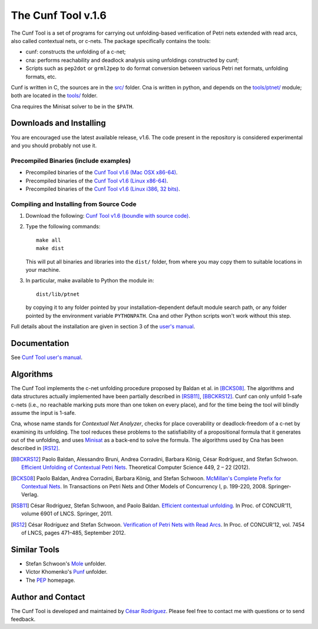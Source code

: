 ===================
The Cunf Tool v.1.6
===================

The Cunf Tool is a set of programs for carrying out unfolding-based
verification of Petri nets extended with read arcs, also called contextual
nets, or c-nets.  The package specifically contains the tools:

* cunf: constructs the unfolding of a c-net;
* cna: performs reachability and deadlock analysis using unfoldings
  constructed by cunf;
* Scripts such as ``pep2dot`` or ``grml2pep`` to do format conversion between
  various Petri net formats, unfolding formats, etc.

Cunf is written in C, the sources are in the `<src/>`__ folder. Cna is
written in python, and depends on the `<tools/ptnet/>`__ module; both are
located in the `<tools/>`__ folder.

Cna requires the Minisat solver to be in the ``$PATH``.

.. For your
.. convenience, the source code of Minisat v.2.2.0 was
.. minisat/ in previous versions of this project :)


Downloads and Installing
------------------------

You are encouraged use the latest available release, v1.6.
The code present in the repository is considered experimental and you should
probably not use it.

Precompiled Binaries (include examples)
~~~~~~~~~~~~~~~~~~~~~~~~~~~~~~~~~~~~~~~

- Precompiled binaries of the
  `Cunf Tool v1.6 (Mac OSX x86-64)
  <https://cunf.googlecode.com/files/cunf-v1.6_macos_x86-64.zip>`__.
- Precompiled binaries of the
  `Cunf Tool v1.6 (Linux x86-64)
  <https://cunf.googlecode.com/files/cunf-v1.6_linux_x86-64.zip>`__.
- Precompiled binaries of the
  `Cunf Tool v1.6 (Linux i386, 32 bits)
  <https://cunf.googlecode.com/files/cunf-v1.6_linux_i386.zip>`__.

Compiling and Installing from Source Code
~~~~~~~~~~~~~~~~~~~~~~~~~~~~~~~~~~~~~~~~~


1. Download the following:
   `Cunf Tool v1.6 (boundle with source code)
   <https://cunf.googlecode.com/files/cunf-v1.6_src.tar.gz>`__.

2. Type the following commands::

    make all
    make dist

   This will put all binaries and libraries into the ``dist/`` folder, from
   where you may copy them to suitable locations in your machine.

3. In particular, make available to Python the module in::

    dist/lib/ptnet

   by copying it to any folder pointed by your installation-dependent default
   module search path, or any folder pointed by the environment variable
   ``PYTHONPATH``.  Cna and other Python scripts won't work without this step.


Full details about the installation are given in section 3 of the
`user's manual
<https://cunf.googlecode.com/files/user-manual-v1.6.pdf>`__.

Documentation
-------------

See
`Cunf Tool user's manual
<https://cunf.googlecode.com/files/user-manual-v1.6.pdf>`__.

Algorithms
----------

The Cunf Tool implements the c-net unfolding procedure proposed by Baldan et
al. in [BCKS08]_.  The algorithms and data structures actually
implemented have been partially described in [RSB11]_, [BBCKRS12]_.
Cunf can only unfold 1-safe c-nets (i.e., no reachable marking puts more
than one token on every place), and for the
time being the tool will blindly assume the input is 1-safe.

Cna, whose name stands for *Contextual Net Analyzer*,
checks for place coverability or deadlock-freedom of a c-net by examining
its unfolding.  The tool reduces these problems to the satisfiability of a
propositional formula that it generates out of the unfolding, and uses
`Minisat <http://minisat.se/>`__
as a back-end to solve the formula.
The algorithms used by Cna has been described in [RS12]_.

.. [BBCKRS12]
   Paolo Baldan, Alessandro Bruni, Andrea Corradini, Barbara König, César
   Rodríguez, and Stefan Schwoon.
   `Efficient Unfolding of Contextual Petri Nets
   <http://www.lsv.ens-cachan.fr/Publis/PAPERS/PDF/bbckrs-tcs12.pdf>`__.
   Theoretical Computer Science 449, 2 – 22 (2012).

.. [BCKS08]
   Paolo Baldan, Andrea Corradini, Barbara König, and Stefan Schwoon.
   `McMillan's Complete Prefix for Contextual Nets
   <http://dx.doi.org/10.1007/978-3-540-89287-8_12>`__.
   In Transactions on Petri Nets and Other Models of Concurrency I, p. 199-220,
   2008.  Springer-Verlag.

.. [RSB11]
   César Rodríguez, Stefan Schwoon, and Paolo Baldan.
   `Efficient contextual unfolding
   <http://www.lsv.ens-cachan.fr/Publis/PAPERS/PDF/RSB-concur11.pdf>`__.
   In Proc. of CONCUR'11, volume 6901 of LNCS.  Springer, 2011.

.. [RS12]
   César Rodríguez and Stefan Schwoon.
   `Verification of Petri Nets with Read Arcs
   <http://www.lsv.ens-cachan.fr/~rodriguez/tools/cunf/rs12.pdf>`__.
   In Proc. of CONCUR'12, vol. 7454 of LNCS, pages 471–485, September 2012.

Similar Tools
-------------

- Stefan Schwoon's
  `Mole <http://www.lsv.ens-cachan.fr/~schwoon/tools/mole/>`__ unfolder.
- Victor Khomenko's
  `Punf <http://homepages.cs.ncl.ac.uk/victor.khomenko/tools/tools.html>`__
  unfolder.
- The `PEP <http://theoretica.informatik.uni-oldenburg.de/~pep/>`__ homepage.

Author and Contact
------------------

The Cunf Tool is developed and maintained by
`César Rodríguez <http://lipn.univ-paris13.fr/~rodriguez/>`__.
Please feel free to contact me with questions or to send feedback.

